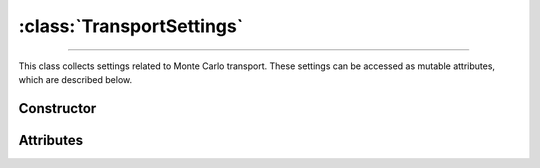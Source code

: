 :class:`TransportSettings`
==========================

.. _TransportSettings:

----

This class collects settings related to Monte Carlo transport. These settings
can be accessed as mutable attributes, which are described below.


Constructor
-----------

.. py:class:: TransportSettings()

   Generates a fresh set of configuration parameters for Monte Carlo transport.
   The set will be initialised with the default values listed below.

   .. list-table::

      * - absorption
        - :python:`"Discrete"`

      * - mode
        - :python:`"Forward"`

      * - rayleigh
        - :python:`True`

      * - volume_sources
        - :python:`True`


Attributes
----------

.. py:attribute:: TransportSettings.absorption
   :type: str | None

   This attribute controls the simulation mode for absorption processes. Below
   are the possible values.

   .. list-table::

      * - :python:`"Continuous"`
        - Absorption is considered a continuous process by weighting Monte Carlo
          trajectories.

      * - :python:`"Discrete"`
        - Absorption is modelled as a discrete interaction process, resulting in
          the random termination of Monte Carlo trajectories.

      * - :python:`None`
        - Absorption is not considered.

.. py:attribute:: TransportSettings.boundary
   :type: int | None

   This attribute represents an inner geometry boundary for Monte Carlo
   transport, which is specified as a sector index, for example, in an
   :doc:`external_geometry`. The Monte Carlo transport stops whenever a
   trajectory enters the corresponding sector.

.. py:attribute:: TransportSettings.compton_method
   :type: str

   This attribute determines the sampling method for Compton collisions. Refer
   to the :py:attr:`ComptonProcess.method` section for a list of available
   values.

.. py:attribute:: TransportSettings.compton_mode
   :type: str | None

   This attribute determines the simulation mode for Compton collisions. Refer
   to the :py:attr:`ComptonProcess.mode` section for a list of available
   values.

.. py:attribute:: TransportSettings.compton_model
   :type: str

   This attribute determines the physics model for Compton collisions. Refer
   to the :py:attr:`ComptonProcess.model` section for a list of available
   values.

.. py:attribute:: TransportSettings.energy_max
   :type: float | None

   This attribute specifies the maximum energy of transported photons, if
   not :python:`None`.

.. py:attribute:: TransportSettings.energy_min
   :type: float | None

   This attribute specifies the minimum energy of transported photons, if
   not :python:`None`.

.. py:attribute:: TransportSettings.length_max
   :type: float | None

   This attribute specifies the maximum path length of transported photons, if
   not :python:`None`.

.. py:attribute:: TransportSettings.mode
   :type: str

   This flag controls the direction of flow for Monte Carlo transport. Switching
   this flag between :python:`"Backward"` and :python:`"Forward"` results in a
   default set of settings being selected. Use the :py:attr:`compton_mode
   <TransportSettings.compton_mode>` attribute instead if thinner control is
   needed.

   .. list-table::

      * - :python:`"Backward"`
        - Reverse Monte Carlo transport.

      * - :python:`"Forward"`
        - Standard (forward) Monte Carlo transport.

.. py:attribute:: TransportSettings.rayleigh
   :type: bool

   Enable (true) or disable (false) Rayleigh collisions during the Monte Carlo
   transport.

.. py:attribute:: TransportSettings.volume_sources
   :type: bool

   This flag controls whether the backward Monte Carlo transport considers
   volume sources with discrete energies or not.
